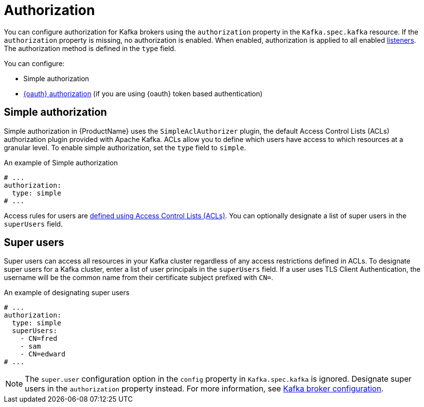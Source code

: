 // Module included in the following assemblies:
//
// assembly-kafka-authentication-and-authorization.adoc

[id='ref-kafka-authorization-{context}']
= Authorization

You can configure authorization for Kafka brokers using the `authorization` property in the `Kafka.spec.kafka` resource.
If the `authorization` property is missing, no authorization is enabled.
When enabled, authorization is applied to all enabled xref:assembly-configuring-kafka-broker-listeners-{context}[listeners].
The authorization method is defined in the `type` field.

You can configure:

* Simple authorization
* xref:assembly-oauth-authorization_str[{oauth} authorization] (if you are using {oauth} token based authentication)

== Simple authorization

Simple authorization in {ProductName} uses the `SimpleAclAuthorizer` plugin, the default Access Control Lists (ACLs) authorization plugin provided with Apache Kafka. ACLs allow you to define which users have access to which resources at a granular level.
To enable simple authorization, set the `type` field to `simple`.

.An example of Simple authorization
[source,yaml,subs="attributes+"]
----
# ...
authorization:
  type: simple
# ...
----

Access rules for users are xref:simple-acl-str[defined using Access Control Lists (ACLs)].
You can optionally designate a list of super users in the `superUsers` field.

[id='ref-kafka-authorization-super-user-{context}']
== Super users

Super users can access all resources in your Kafka cluster regardless of any access restrictions defined in ACLs.
To designate super users for a Kafka cluster, enter a list of user principals in the `superUsers` field.
If a user uses TLS Client Authentication, the username will be the common name from their certificate subject prefixed with `CN=`.

.An example of designating super users
[source,yaml,subs="attributes+"]
----
# ...
authorization:
  type: simple
  superUsers:
    - CN=fred
    - sam
    - CN=edward
# ...
----

NOTE: The `super.user` configuration option in the `config` property in `Kafka.spec.kafka` is ignored.
Designate super users in the `authorization` property instead.
For more information, see xref:ref-kafka-broker-configuration-{context}[Kafka broker configuration].
